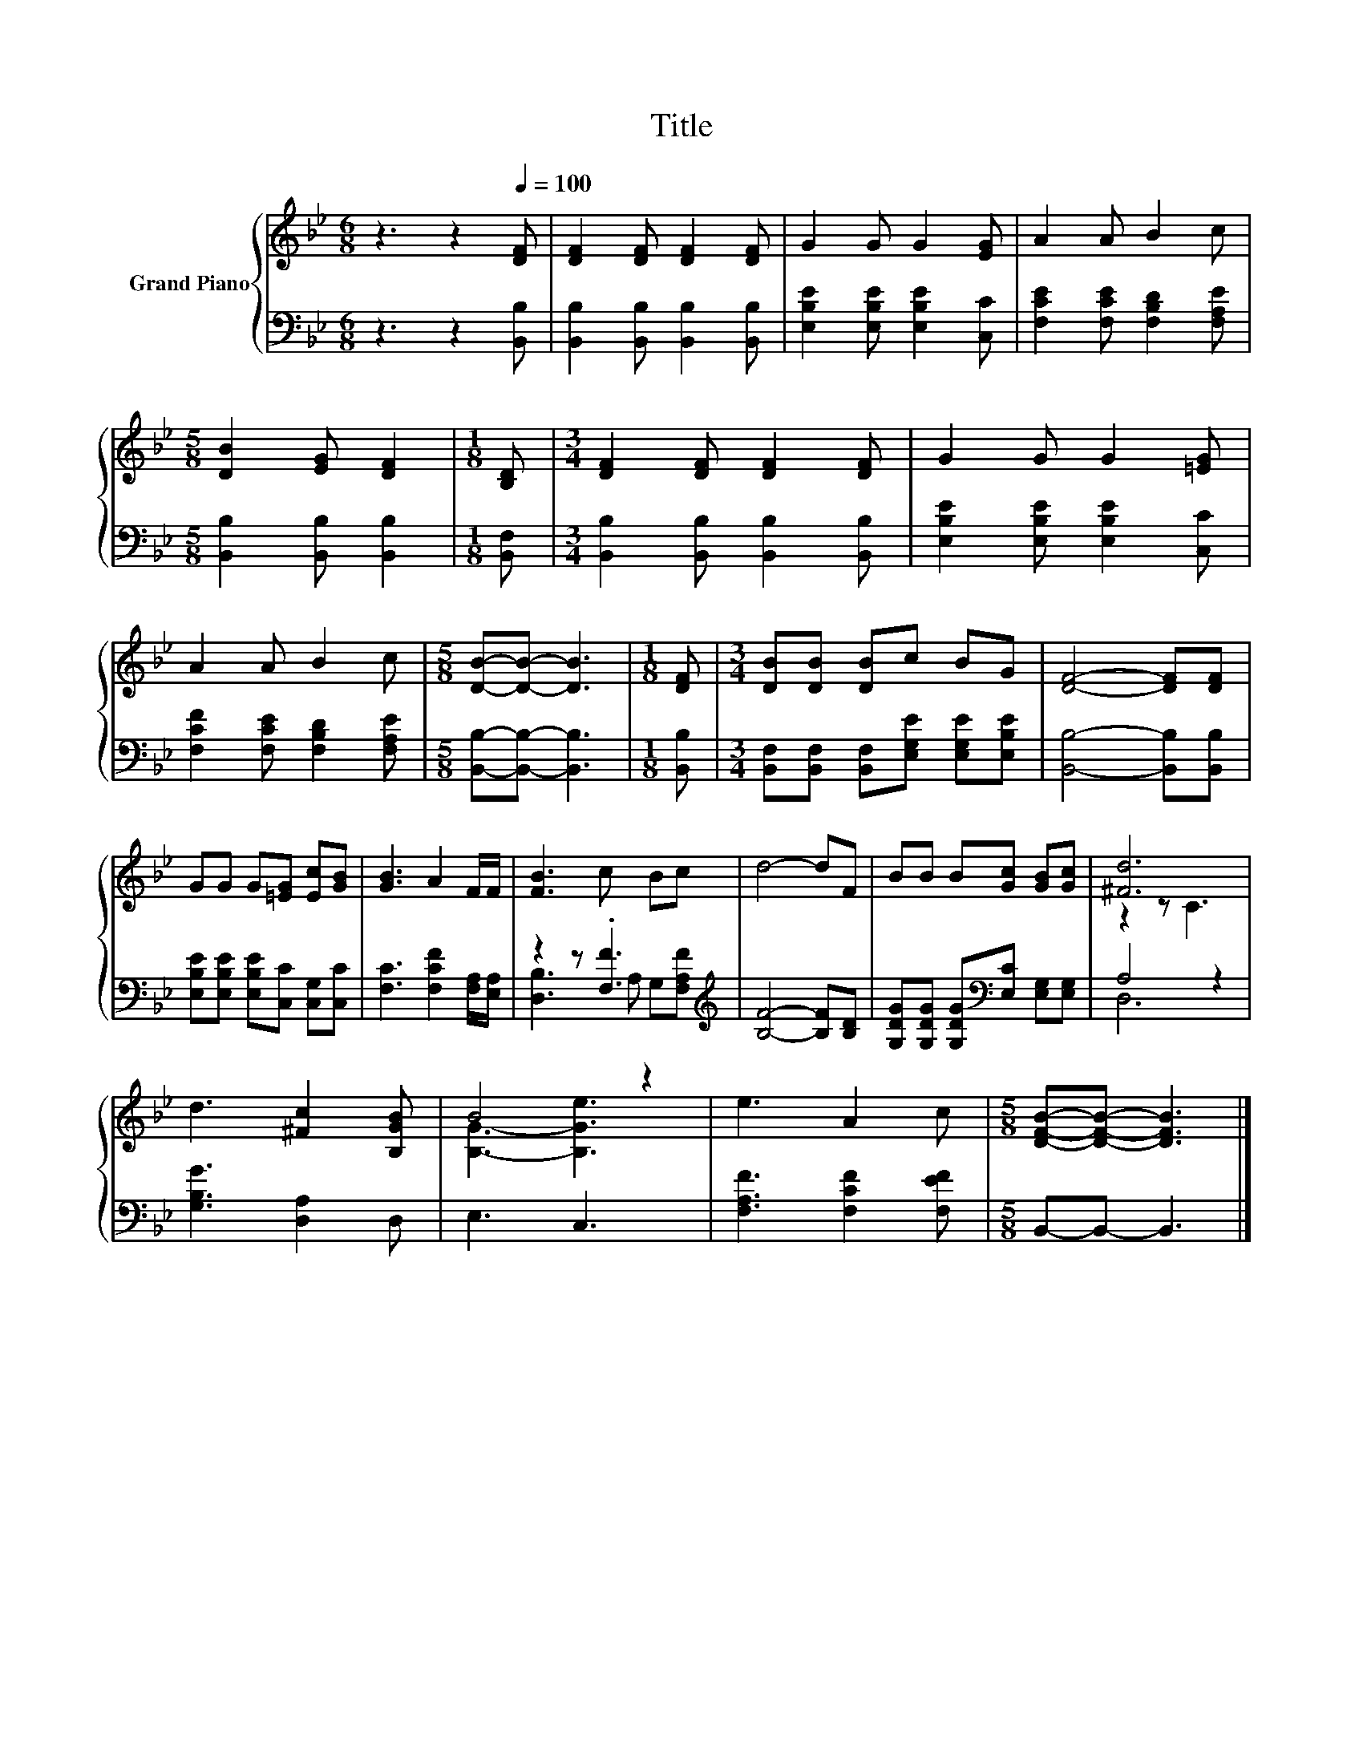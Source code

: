 X:1
T:Title
%%score { ( 1 4 ) | ( 2 3 ) }
L:1/8
M:6/8
K:Bb
V:1 treble nm="Grand Piano"
V:4 treble 
V:2 bass 
V:3 bass 
V:1
 z3 z2[Q:1/4=100] [DF] | [DF]2 [DF] [DF]2 [DF] | G2 G G2 [EG] | A2 A B2 c | %4
[M:5/8] [DB]2 [EG] [DF]2 |[M:1/8] [B,D] |[M:3/4] [DF]2 [DF] [DF]2 [DF] | G2 G G2 [=EG] | %8
 A2 A B2 c |[M:5/8] [DB]-[DB]- [DB]3 |[M:1/8] [DF] |[M:3/4] [DB][DB] [DB]c BG | [DF]4- [DF][DF] | %13
 GG G[=EG] [Ec][GB] | [GB]3 A2 F/F/ | [FB]3 c Bc | d4- dF | BB B[Gc] [GB][Gc] | [^Fd]6 | %19
 d3 [^Fc]2 [B,GB] | B4 z2 | e3 A2 c |[M:5/8] [DFB]-[DFB]- [DFB]3 |] %23
V:2
 z3 z2 [B,,B,] | [B,,B,]2 [B,,B,] [B,,B,]2 [B,,B,] | [E,B,E]2 [E,B,E] [E,B,E]2 [C,C] | %3
 [F,CE]2 [F,CE] [F,B,D]2 [F,A,E] |[M:5/8] [B,,B,]2 [B,,B,] [B,,B,]2 |[M:1/8] [B,,F,] | %6
[M:3/4] [B,,B,]2 [B,,B,] [B,,B,]2 [B,,B,] | [E,B,E]2 [E,B,E] [E,B,E]2 [C,C] | %8
 [F,CF]2 [F,CE] [F,B,D]2 [F,A,E] |[M:5/8] [B,,B,]-[B,,B,]- [B,,B,]3 |[M:1/8] [B,,B,] | %11
[M:3/4] [B,,F,][B,,F,] [B,,F,][E,G,E] [E,G,E][E,B,E] | [B,,B,]4- [B,,B,][B,,B,] | %13
 [E,B,E][E,B,E] [E,B,E][C,C] [C,G,][C,C] | [F,C]3 [F,CF]2 [F,A,]/[E,A,]/ | z2 z .[F,F]3[K:treble] | %16
 [B,F]4- [B,F][B,D] | [G,DG][G,DG] [G,DG][K:bass][E,C] [E,G,][E,G,] | A,4 z2 | %19
 [G,B,G]3 [D,A,]2 D, | E,3 C,3 | [F,A,F]3 [F,CF]2 [F,EF] |[M:5/8] B,,-B,,- B,,3 |] %23
V:3
 x6 | x6 | x6 | x6 |[M:5/8] x5 |[M:1/8] x |[M:3/4] x6 | x6 | x6 |[M:5/8] x5 |[M:1/8] x | %11
[M:3/4] x6 | x6 | x6 | x6 | [D,B,]3 A, G,[K:treble][F,A,F] | x6 | x3[K:bass] x3 | D,6 | x6 | x6 | %21
 x6 |[M:5/8] x5 |] %23
V:4
 x6 | x6 | x6 | x6 |[M:5/8] x5 |[M:1/8] x |[M:3/4] x6 | x6 | x6 |[M:5/8] x5 |[M:1/8] x | %11
[M:3/4] x6 | x6 | x6 | x6 | x6 | x6 | x6 | z2 z C3 | x6 | [B,G]3- [B,Ge]3 | x6 |[M:5/8] x5 |] %23

